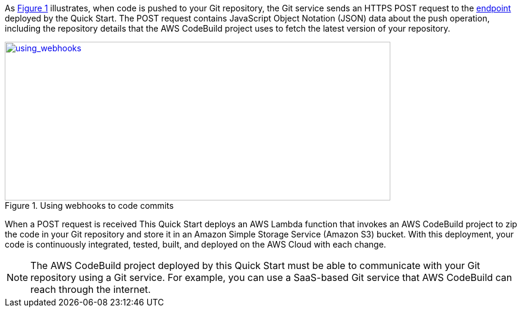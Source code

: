 
:xrefstyle: short
As <<using_webhooks>> illustrates, when code is pushed to your Git repository, the Git service sends an HTTPS POST request to the link:#_webhook_endpoints[endpoint] deployed by the Quick Start. The POST request contains JavaScript Object Notation (JSON) data about the push operation, including the repository details that the AWS CodeBuild project uses to fetch the latest version of your repository.

[#using_webhooks]
.Using webhooks to  code commits
[link=images/using_webhooks.png]
image::../images/using_webhooks.png[using_webhooks,width=647,height=266]

When a POST request is received This Quick Start deploys an AWS Lambda function that invokes an AWS CodeBuild project to zip the code in your Git repository and store it in an Amazon Simple Storage Service (Amazon S3) bucket. With this deployment, your code is continuously integrated, tested, built, and deployed on the AWS Cloud with each change.

NOTE: The AWS CodeBuild project deployed by this Quick Start must be able to communicate with your Git repository using a Git service. For example, you can use a SaaS-based Git service that AWS CodeBuild can reach through the internet.


